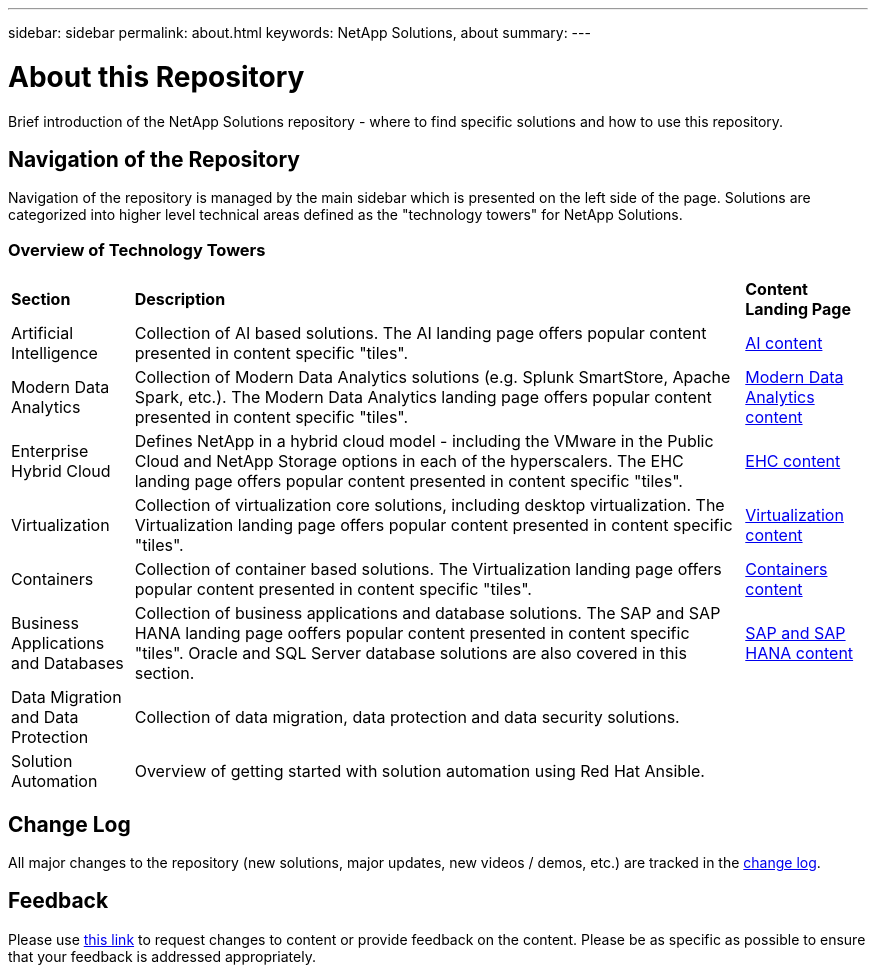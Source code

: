 ---
sidebar: sidebar
permalink: about.html
keywords: NetApp Solutions, about
summary:
---

= About this Repository
:hardbreaks:
:nofooter:
:icons: font
:linkattrs:
:imagesdir: ./../media/

[.lead]
Brief introduction of the NetApp Solutions repository - where to find specific solutions and how to use this repository.

== Navigation of the Repository
Navigation of the repository is managed by the main sidebar which is presented on the left side of the page.  Solutions are categorized into higher level technical areas defined as the "technology towers" for NetApp Solutions.

=== Overview of Technology Towers

[width=100%,cols="2,10,2",grid=all,frame=all]
|===
| *Section* | *Description* | *Content Landing Page*
| Artificial Intelligence
| Collection of AI based solutions.  The AI landing page offers popular content presented in content specific "tiles".
| link:ai/index.html[AI content]
//
| Modern Data Analytics
| Collection of Modern Data Analytics solutions (e.g. Splunk SmartStore, Apache Spark, etc.).  The Modern Data Analytics landing page offers popular content presented in content specific "tiles".
| link:data-analytics/index.html[Modern Data Analytics content]
//
| Enterprise Hybrid Cloud
| Defines NetApp in a hybrid cloud model - including the VMware in the Public Cloud and NetApp Storage options in each of the hyperscalers.  The EHC landing page offers popular content presented in content specific "tiles".
| link:ehc/index.html[EHC content]
//
| Virtualization
| Collection of virtualization core solutions, including desktop virtualization.  The Virtualization landing page offers popular content presented in content specific "tiles".
| link:virtualization/index.html[Virtualization content]
//
| Containers
| Collection of container based solutions.  The Virtualization landing page offers popular content presented in content specific "tiles".
| link:containers/index.html[Containers content]
//
| Business Applications and Databases
| Collection of business applications and database solutions. The SAP and SAP HANA landing page ooffers popular content presented in content specific "tiles".  Oracle and SQL Server database solutions are also covered in this section.
| link:https://docs.netapp.com/us-en/netapp-solutions-sap/index.html[SAP and SAP HANA content]
//
| Data Migration and Data Protection
| Collection of data migration, data protection and data security solutions.
|
//
| Solution Automation
| Overview of getting started with solution automation using Red Hat Ansible.
|
|===

== Change Log
All major changes to the repository (new solutions, major updates, new videos / demos, etc.) are tracked in the link:change-log.html[change log].

== Feedback
Please use link:https://github.com/NetAppDocs/netapp-solutions/issues/new?body=%0d%0a%0d%0aFeedback:%20%0d%0aAdditional%20Comments:&title=Feedback[this link] to request changes to content or provide feedback on the content.  Please be as specific as possible to ensure that your feedback is addressed appropriately.
